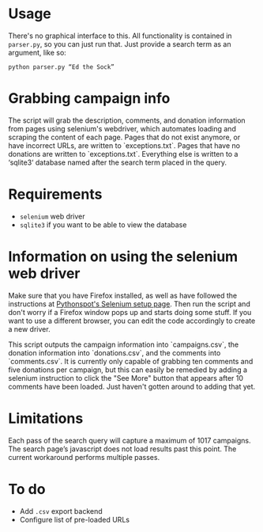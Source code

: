 * Usage
There's no graphical interface to this.
All functionality is contained in =parser.py=, so you can just run that.
Just provide a search term as an argument, like so:

: python parser.py “Ed the Sock”

* Grabbing campaign info
The script will grab the description, comments, and donation information from pages using selenium's webdriver, which automates loading and scraping the content of each page. Pages that do not exist anymore, or have incorrect URLs, are written to `exceptions.txt`. Pages that have no donations are written to `exceptions.txt`. Everything else is written to a ‘sqlite3‘ database named after the search term placed in the query.

* Requirements
+ =selenium= web driver
+ =sqlite3= if you want to be able to view the database

* Information on using the selenium web driver
Make sure that you have Firefox installed, as well as have followed the instructions at [[https://pythonspot.com/selenium/][Pythonspot's Selenium setup page]]. Then run the script and don't worry if a Firefox window pops up and starts doing some stuff. If you want to use a different browser, you can edit the code accordingly to create a new driver.

This script outputs the campaign information into `campaigns.csv`, the donation information into `donations.csv`, and the comments into `comments.csv`. It is currently only capable of grabbing ten comments and five donations per campaign, but this can easily be remedied by adding a selenium instruction to click the "See More" button that appears after 10 comments have been loaded. Just haven't gotten around to adding that yet.

* Limitations
Each pass of the search query will capture a maximum of 1017 campaigns. The search page’s javascript does not load results past this point. The current workaround performs multiple passes.

* To do
+ Add =.csv= export backend
+ Configure list of pre-loaded URLs
